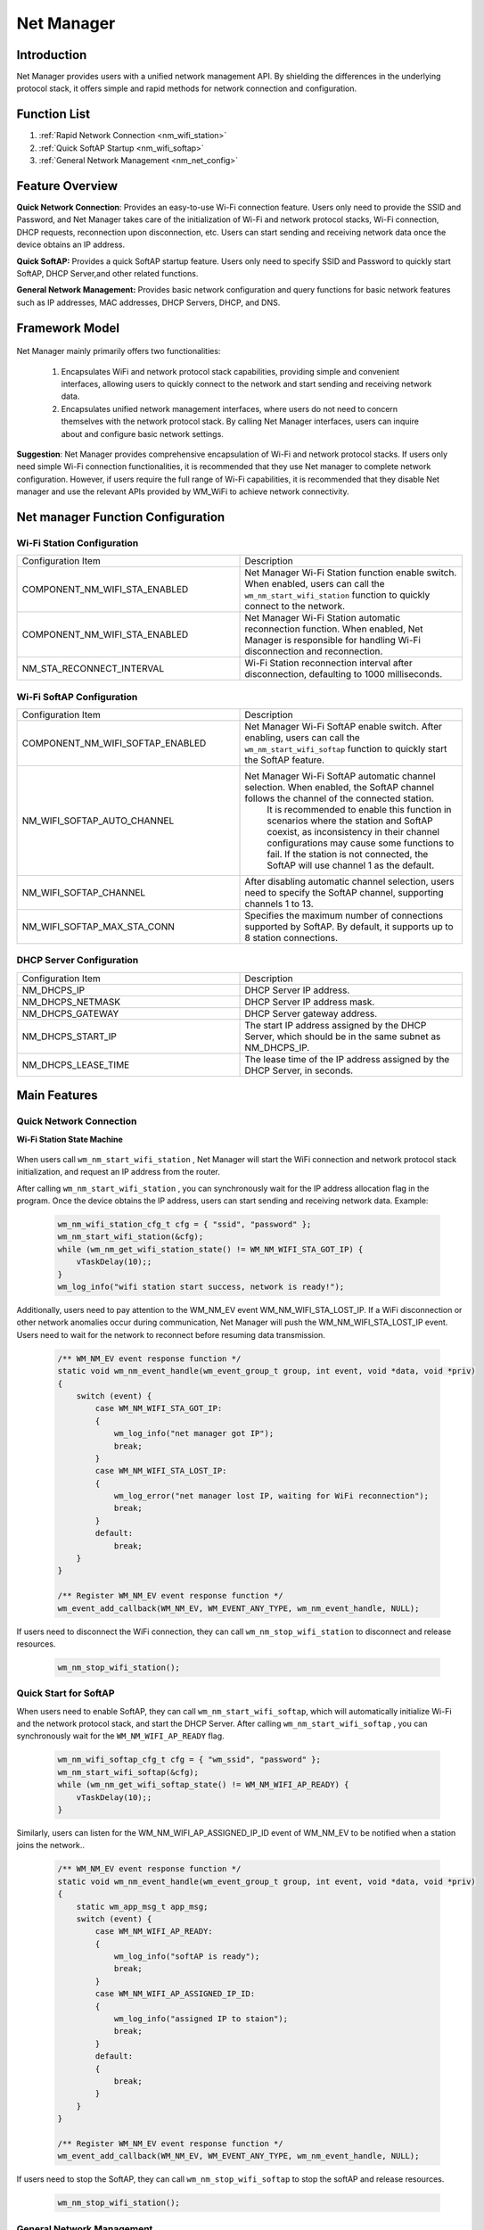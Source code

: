 
.. _net_mgr:

Net Manager
=============

Introduction
-------------

Net Manager  provides users with a unified network management API. By shielding the differences in the underlying protocol stack, it offers simple and rapid methods for network connection and configuration.


Function List
-----------------
1. :ref:`Rapid Network Connection <nm_wifi_station>`
2. :ref:`Quick SoftAP Startup <nm_wifi_softap>`
3. :ref:`General Network Management <nm_net_config>`

Feature Overview
-----------------

**Quick Network Connection**: Provides an easy-to-use Wi-Fi connection feature. Users only need to provide the SSID and Password, and Net Manager takes care of the initialization of Wi-Fi and network protocol stacks, Wi-Fi connection, DHCP requests, reconnection upon disconnection, etc. Users can start sending and receiving network data once the device obtains an IP address.

**Quick SoftAP:** Provides a quick SoftAP startup feature. Users only need to specify SSID and Password to quickly start SoftAP, DHCP Server,and other related functions.

**General Network Management:** Provides basic network configuration and query functions for basic network features such as IP addresses, MAC addresses, DHCP Servers, DHCP, and DNS.

Framework Model
-----------------

.. figure:: ../../_static/component-guides/network/net_manger/net_manager_block_diagram_en.svg
    :align: center
    :alt: Net manager block diagram

..

Net Manager mainly primarily offers two functionalities:

    1. Encapsulates WiFi and network protocol stack capabilities, providing simple and convenient interfaces, allowing users to quickly connect to the network and start sending and receiving network data.

    2. Encapsulates unified network management interfaces, where users do not need to concern themselves with the network protocol stack. By calling Net Manager interfaces, users can inquire about and configure basic network settings.

**Suggestion**: Net Manager provides comprehensive encapsulation of Wi-Fi and network protocol stacks. If users only need simple Wi-Fi connection functionalities, it is recommended that they use Net manager to complete network configuration. However, if users require the full range of Wi-Fi capabilities, it is recommended that they disable Net manager and use the relevant APIs provided by WM_WiFi to achieve network connectivity.


Net manager Function Configuration
-----------------------------------------

Wi-Fi Station Configuration
^^^^^^^^^^^^^^^^^^^^^^^^^^^^^

.. list-table::
   :widths: 25 25
   :header-rows: 0
   :align: center

   * - Configuration Item
     - Description

   * - COMPONENT_NM_WIFI_STA_ENABLED
     - Net Manager Wi-Fi Station function enable switch.  When enabled, users can call the ``wm_nm_start_wifi_station`` function to quickly connect to the network.

   * - COMPONENT_NM_WIFI_STA_ENABLED
     - Net Manager Wi-Fi Station automatic reconnection function. When enabled, Net Manager is responsible for handling Wi-Fi disconnection and reconnection.

   * - NM_STA_RECONNECT_INTERVAL
     - Wi-Fi Station reconnection interval after disconnection, defaulting to 1000 milliseconds.

Wi-Fi SoftAP Configuration
^^^^^^^^^^^^^^^^^^^^^^^^^^^^^

.. list-table::
   :widths: 25 25
   :header-rows: 0
   :align: center

   * - Configuration Item   
     - Description

   * - COMPONENT_NM_WIFI_SOFTAP_ENABLED
     - Net Manager Wi-Fi SoftAP enable switch.  After enabling, users can call the ``wm_nm_start_wifi_softap`` function to quickly start the SoftAP feature.
    
   * - NM_WIFI_SOFTAP_AUTO_CHANNEL
     - Net Manager Wi-Fi SoftAP automatic channel selection. When enabled, the SoftAP channel follows the channel of the connected station. 
	   It is recommended to enable this function in scenarios where the station and SoftAP coexist, as inconsistency in their channel configurations may cause some functions to fail. 
	   If the station is not connected, the SoftAP will use channel 1 as the default.
	   
   * - NM_WIFI_SOFTAP_CHANNEL
     - After disabling automatic channel selection, users need to specify the SoftAP channel, supporting channels 1 to 13.
	 
   * - NM_WIFI_SOFTAP_MAX_STA_CONN
     - Specifies the maximum number of connections supported by SoftAP. By default, it supports up to 8 station connections.

DHCP Server Configuration
^^^^^^^^^^^^^^^^^^^^^^^^^^^^

.. list-table::
   :widths: 25 25
   :header-rows: 0
   :align: center

   * - Configuration Item   
     - Description

   * - NM_DHCPS_IP
     - DHCP Server IP address.

   * - NM_DHCPS_NETMASK
     - DHCP Server IP address mask.

   * - NM_DHCPS_GATEWAY
     - DHCP Server gateway address.

   * - NM_DHCPS_START_IP
     - The start IP address assigned by  the DHCP Server, which should be in the same subnet as NM_DHCPS_IP.

   * - NM_DHCPS_LEASE_TIME
     - The lease time of the IP address assigned by the DHCP Server, in seconds.

Main Features
------------------

.. _nm_wifi_station:

Quick Network Connection
^^^^^^^^^^^^^^^^^^^^^^^^^^

**Wi-Fi Station State Machine**

.. figure:: ../../_static/component-guides/network/net_manger/net_manager_state_machine_en.svg
    :align: center
    :alt: Net manager WiFi Station state machine

..

When users call ``wm_nm_start_wifi_station`` , Net Manager will start the WiFi connection and network protocol stack initialization, and request an IP address from the router.

After calling ``wm_nm_start_wifi_station`` , you can synchronously wait for the IP address allocation flag in the program. Once the device obtains the IP address, users can start sending and receiving network data. Example:

    .. code:: c

        wm_nm_wifi_station_cfg_t cfg = { "ssid", "password" };
        wm_nm_start_wifi_station(&cfg);
        while (wm_nm_get_wifi_station_state() != WM_NM_WIFI_STA_GOT_IP) {
            vTaskDelay(10);;
        }
        wm_log_info("wifi station start success, network is ready!");


Additionally, users need to pay attention to the WM_NM_EV event WM_NM_WIFI_STA_LOST_IP. If a WiFi disconnection or other network anomalies occur during communication, Net Manager will push the WM_NM_WIFI_STA_LOST_IP event. 
Users need to wait for the network to reconnect before resuming data transmission.

    .. code:: c

        /** WM_NM_EV event response function */
        static void wm_nm_event_handle(wm_event_group_t group, int event, void *data, void *priv)
        {
            switch (event) {
                case WM_NM_WIFI_STA_GOT_IP:
                {
                    wm_log_info("net manager got IP");
                    break;
                }
                case WM_NM_WIFI_STA_LOST_IP:
                {
                    wm_log_error("net manager lost IP, waiting for WiFi reconnection");
                    break;
                }
                default:
                    break;
            }
        }

        /** Register WM_NM_EV event response function */
        wm_event_add_callback(WM_NM_EV, WM_EVENT_ANY_TYPE, wm_nm_event_handle, NULL);

If users need to disconnect the WiFi connection, they can call ``wm_nm_stop_wifi_station`` to disconnect and release resources.

    .. code:: c

        wm_nm_stop_wifi_station();

.. _nm_wifi_softap:

Quick Start for SoftAP 
^^^^^^^^^^^^^^^^^^^^^^^^^^^^^^^^^^^^^^

When users need to enable SoftAP, they can call ``wm_nm_start_wifi_softap``, which will automatically initialize Wi-Fi and the network protocol stack, and start the DHCP Server. 
After calling ``wm_nm_start_wifi_softap`` , you can synchronously wait for the ``WM_NM_WIFI_AP_READY`` flag.

    .. code:: c

        wm_nm_wifi_softap_cfg_t cfg = { "wm_ssid", "password" };
        wm_nm_start_wifi_softap(&cfg);
        while (wm_nm_get_wifi_softap_state() != WM_NM_WIFI_AP_READY) {
            vTaskDelay(10);;
        }

Similarly, users can listen for the  WM_NM_WIFI_AP_ASSIGNED_IP_ID event of WM_NM_EV to be notified when a station joins the network..

    .. code:: c

        /** WM_NM_EV event response function */
        static void wm_nm_event_handle(wm_event_group_t group, int event, void *data, void *priv)
        {
            static wm_app_msg_t app_msg;
            switch (event) {
                case WM_NM_WIFI_AP_READY:
                {
                    wm_log_info("softAP is ready");
                    break;
                }
                case WM_NM_WIFI_AP_ASSIGNED_IP_ID:
                {
                    wm_log_info("assigned IP to staion");
                    break;
                }
                default:
                {
                    break;
                }
            }
        }

        /** Register WM_NM_EV event response function */
        wm_event_add_callback(WM_NM_EV, WM_EVENT_ANY_TYPE, wm_nm_event_handle, NULL);

If users need to stop the SoftAP, they can call ``wm_nm_stop_wifi_softap`` to stop the softAP and release resources.

    .. code:: c

        wm_nm_stop_wifi_station();

.. _nm_net_config:

General Network Management
^^^^^^^^^^^^^^^^^^^^^^^^^^^
**Finding Net Manager Handles**

Net Manager provides basic network configuration interfaces. Users can query or set related parameters through the corresponding APIs. 
Net Manager APIs depend on wm_nm_netif_t for operation, which users can obtain through the following example:

    .. code:: c

        /** Iterate through all netif */
        for (wm_nm_netif_t netif = wm_nm_get_netif(); netif != WM_NM_INVALID_NETIF; netif = wm_nm_get_next_netif(netif)) {
        }

        /** Query WiFi station netif, note that a netif can only be queried after WiFi connection */
        wm_nm_netif_t netif = wm_nm_get_netif_by_name(WIFI_STATION_NETIF_NAME);

        /** Query WiFi softAP netif, note that a netif can only be queried after softAP startup */
        wm_nm_netif_t netif = wm_nm_get_netif_by_name(WIFI_SOFTAP_NETIF_NAME);

**Configuring IPv4 Addresses**

Set a static IPv4 address for the Wi-Fi station. Note that setting a static IPv4 address will disable DHCP function:

    .. code:: c

        wm_netif_ip_info_t ip_info      = { 0 };
        ip_info.ip.u_addr.ip4.addr      = inet_addr("192.168.1.10");    /** Set IPv4 address */
        ip_info.netmask.u_addr.ip4.addr = inet_addr("255.255.255.0");   /** Set IPv4 network mask */
        ip_info.gw.u_addr.ip4.addr      = inet_addr("192.168.1.1");     /** Set IPv4 gateway address */
        wm_nm_set_netif_ip_info(wm_nm_get_netif_by_name(WIFI_STATION_NETIF_NAME), &ip_info);


If you need to re-enable the DHCP function for the Wi-Fi station, you must first clear the static IPv4 address and then enable DHCP:

    .. code:: c

        wm_netif_ip_info_t ip_info      = { 0 };
        ip_info.ip.u_addr.ip4.addr      = 0;    /** Clear static IPv4 address */
        ip_info.netmask.u_addr.ip4.addr = 0;
        ip_info.gw.u_addr.ip4.addr      = 0;
        wm_nm_set_netif_ip_info(wm_nm_get_netif_by_name(WIFI_STATION_NETIF_NAME), &ip_info);
        wm_nm_set_netif_ip_info(wm_nm_get_netif_by_name(WIFI_STATION_NETIF_NAME), &ip_info);
        wm_nm_start_netif_dhcpc(wm_nm_get_netif_by_name(WIFI_STATION_NETIF_NAME));

**Configuring DHCP Server Parameters**

The Net Manager supports users to configure DHCP server-related parameters, including server IP address, subnet mask, gateway IP address, starting IP address for allocation, and IP allocation duration. Note that the server IP address, gateway IP address, and starting IP address for allocation must be in the same subnet:

    .. code:: c

        wm_nm_netif_t netif;
        wm_nm_dhcps_option_t dhcps_option = { 0 };

        netif = wm_nm_get_netif_by_name(WIFI_SOFTAP_NETIF_NAME); /** Query softAP handle */

        dhcps_option.lease_time = 7200;                         /** Write the duration of IP allocation */
        dhcps_option.server_ip  = inet_addr("192.168.8.1");     /** Write the server IP address */
        dhcps_option.start_ip   = inet_addr("192.168.8.100");   /** Write network mask */
        dhcps_option.ip_mask    = inet_addr("255.255.255.0");   /** Write gateway IP address */
        dhcps_option.gateway    = inet_addr("192.168.8.1");     /** Write the starting IP address for allocation */
        dhcps_option.dns1       = inet_addr("8.8.8.8");         /** Write DNS primary address */
        dhcps_option.dns2       = inet_addr("114.114.114.114"); /** Write backup DNS address */

        wm_nm_set_netif_dhcps_option(netif, &dhcps_option); /** Set DHCP Server parameters */
        wm_nm_start_netif_dhcps(netif);                     /** Start DHCP Server */


Important Notes
---------------------------------

.. warning:: It is not recommended to mix and match the Net Manager with Wi-Fi APIs. For simple networking needs, it is advisable to use the Net manager. Otherwise, please disable the Net manager component and directly call the Wi-Fi API and network protocol stack API.

Application Examples
---------------------
For basic examples using the Net manager, please refer to :ref:`examples/network <network_example>` . Specifically:

Please refer to the SDK for basic examples of using net manager for Wi-Fi Stations: examples/network/net_manager/wifi_station/ 工程

Please refer to the SDK for basic examples of using net manager's Wi-Fi SoftAP: examples/network/net_manager/wifi_softap/ 工程


Net manager 的 meunconfig 配置
----------------------------------

The main configurations are as follows:

.. list-table::
  :widths: 45 50 25 
  :header-rows: 0
  :align: center

  * - Configuration Name
    - Config Discriptors
    - Default Values

  * - CONFIG_COMPONENT_NET_MANAGER_ENABLED
    - Whether to enable the Net manager component
    - N

  * - CONFIG_COMPONENT_NM_WIFI_STA_ENABLED
    - Whether the Wi-Fi station is supported
    - N

  * - CONFIG_COMPONENT_NM_WIFI_SOFTAP_ENABLED 
    - Whether to support Wi-Fi softAP
    - N